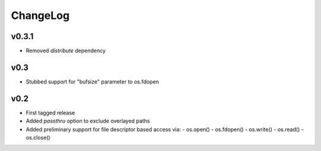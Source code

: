 =========
ChangeLog
=========


v0.3.1
======

* Removed `distribute` dependency


v0.3
====

* Stubbed support for "bufsize" parameter to os.fdopen


v0.2
====

* First tagged release
* Added `passthru` option to exclude overlayed paths
* Added preliminary support for file descriptor based access via:
  - os.open()
  - os.fdopen()
  - os.write()
  - os.read()
  - os.close()
